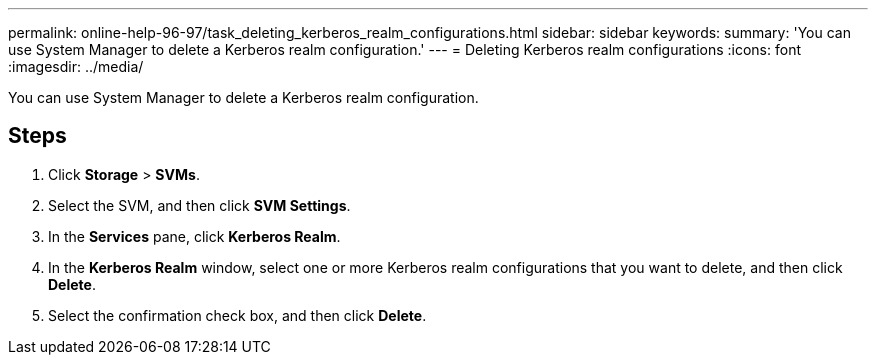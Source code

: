 ---
permalink: online-help-96-97/task_deleting_kerberos_realm_configurations.html
sidebar: sidebar
keywords: 
summary: 'You can use System Manager to delete a Kerberos realm configuration.'
---
= Deleting Kerberos realm configurations
:icons: font
:imagesdir: ../media/

[.lead]
You can use System Manager to delete a Kerberos realm configuration.

== Steps

. Click *Storage* > *SVMs*.
. Select the SVM, and then click *SVM Settings*.
. In the *Services* pane, click *Kerberos Realm*.
. In the *Kerberos Realm* window, select one or more Kerberos realm configurations that you want to delete, and then click *Delete*.
. Select the confirmation check box, and then click *Delete*.

